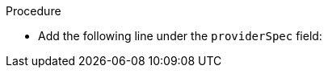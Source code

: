 // Module included in the following assemblies:
//
// * machine_management/creating_machinesets/creating-machineset-aws.adoc
// * machine_management/creating_machinesets/creating-machineset-gcp.adoc
// * machine_management/creating_machinesets/creating-machineset-azure.adoc

ifeval::["{context}" == "creating-machineset-aws"]
:aws:
endif::[]
ifeval::["{context}" == "creating-machineset-azure"]
:azure:
endif::[]
ifeval::["{context}" == "creating-machineset-gcp"]
:gcp:
endif::[]

:_mod-docs-content-type: PROCEDURE
[id="machineset-creating-non-guaranteed-instance_{context}"]
ifdef::aws[= Creating Spot Instances by using compute machine sets]
ifdef::azure[= Creating Spot VMs by using compute machine sets]
ifdef::gcp[= Creating preemptible VM instances by using compute machine sets]

ifdef::aws[You can launch a Spot Instance on AWS by adding `spotMarketOptions` to your compute machine set YAML file.]
ifdef::azure[You can launch a Spot VM on Azure by adding `spotVMOptions` to your compute machine set YAML file.]
ifdef::gcp[You can launch a preemptible VM instance on GCP by adding `preemptible` to your compute machine set YAML file.]

.Procedure
* Add the following line under the `providerSpec` field:
+
ifdef::aws[]
[source,yaml]
----
providerSpec:
  value:
    spotMarketOptions: {}
----
+
You can optionally set the `spotMarketOptions.maxPrice` field to limit the cost of the Spot Instance. For example you can set `maxPrice: '2.50'`.
+
If the `maxPrice` is set, this value is used as the hourly maximum spot price. If it is not set, the maximum price defaults to charge up to the On-Demand Instance price.
+
[NOTE]
====
It is strongly recommended to use the default On-Demand price as the `maxPrice` value and to not set the maximum price for Spot Instances.
====
endif::aws[]
ifdef::azure[]
[source,yaml]
----
providerSpec:
  value:
    spotVMOptions: {}
----
+
You can optionally set the `spotVMOptions.maxPrice` field to limit the cost of the Spot VM. For example you can set `maxPrice: '0.98765'`. If the `maxPrice` is set, this value is used as the hourly maximum spot price. If it is not set, the maximum price defaults to `-1` and charges up to the standard VM price.
+
Azure caps Spot VM prices at the standard price. Azure will not evict an instance due to pricing if the instance is set with the default `maxPrice`. However, an instance can still be evicted due to capacity restrictions.

[NOTE]
====
It is strongly recommended to use the default standard VM price as the `maxPrice` value and to not set the maximum price for Spot VMs.
====
endif::azure[]
ifdef::gcp[]
[source,yaml]
----
providerSpec:
  value:
    preemptible: true
----
+
If `preemptible` is set to `true`, the machine is labeled as an `interruptible-instance` after the instance is launched.

endif::gcp[]

ifeval::["{context}" == "creating-machineset-aws"]
:!aws:
endif::[]
ifeval::["{context}" == "creating-machineset-azure"]
:!azure:
endif::[]
ifeval::["{context}" == "creating-machineset-gcp"]
:!gcp:
endif::[]